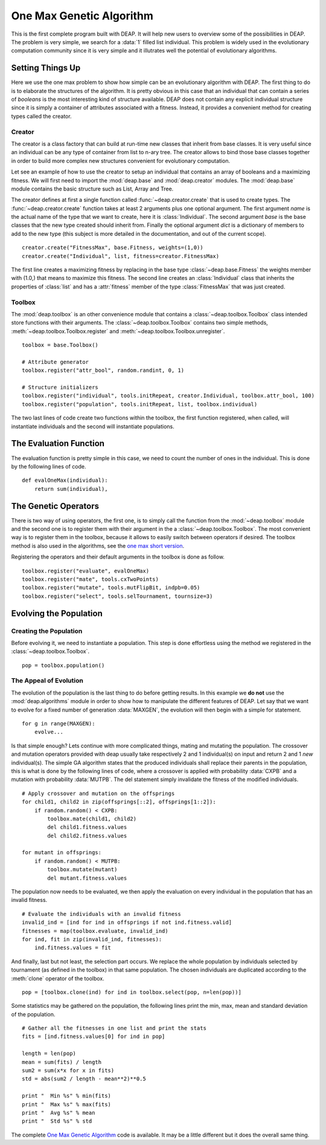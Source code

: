 .. _ga-onemax:

=========================
One Max Genetic Algorithm
=========================

This is the first complete program built with DEAP. It will help new users to
overview some of the possibilities in DEAP. The problem is very simple, we
search for a :data:`1` filled list individual. This problem is widely used in
the evolutionary computation community since it is very simple and it
illutrates well the potential of evolutionary algorithms.

Setting Things Up
=================

Here we use the one max problem to show how simple can be an evolutionary
algorithm with DEAP. The first thing to do is to elaborate the structures of
the algorithm. It is pretty obvious in this case that an individual that can
contain a series of `booleans` is the most interesting kind of structure
available. DEAP does not contain any explicit individual structure since it is
simply a container of attributes associated with a fitness. Instead, it
provides a convenient method for creating types called the creator.

-------
Creator
-------

The creator is a class factory that can build at run-time new classes that
inherit from base classes. It is very useful since an individual can be any
type of container from list to n-ary tree. The creator allows to bind those
base classes together in order to build more complex new structures convenient
for evolutionary computation.

Let see an example of how to use the creator to setup an individual that
contains an array of booleans and a maximizing fitness. We will first need to
import the :mod:`deap.base` and :mod:`deap.creator` modules. The :mod:`deap.base`
module contains the basic structure such as List, Array and Tree.

The creator defines at first a single function called
:func:`~deap.creator.create` that is used to create types. The
:func:`~deap.creator.create` function takes at least 2 arguments plus one
optional argument. The first argument *name* is the actual name of the type
that we want to create, here it is :class:`Individual`. The second argument
*base* is the base classes that the new type created should inherit from.
Finally the optional argument *dict* is a dictionary of members to add to the
new type (this subject is more detailed in the documentation, and out of the
current scope). 
::

    creator.create("FitnessMax", base.Fitness, weights=(1,0))
    creator.create("Individual", list, fitness=creator.FitnessMax)

The first line creates a maximizing fitness by replacing in the base type
:class:`~deap.base.Fitness` the weights member with (1.0,) that means to
maximize this fitness. The second line creates an :class:`Individual` class
that inherits the properties of :class:`list` and has a :attr:`fitness` member
of the type :class:`FitnessMax` that was just created.

-------
Toolbox
-------

The :mod:`deap.toolbox` is an other convenience module that contains a
:class:`~deap.toolbox.Toolbox` class intended store functions with their
arguments. The :class:`~deap.toolbox.Toolbox` contains two simple methods,
:meth:`~deap.toolbox.Toolbox.register` and
:meth:`~deap.toolbox.Toolbox.unregister`. 
::

	toolbox = base.Toolbox()
	
	# Attribute generator
	toolbox.register("attr_bool", random.randint, 0, 1)
	
	# Structure initializers
	toolbox.register("individual", tools.initRepeat, creator.Individual, toolbox.attr_bool, 100)
	toolbox.register("population", tools.initRepeat, list, toolbox.individual)


The two last lines of code create two functions within the toolbox, the first
function registered, when called, will instantiate individuals and the second
will instantiate populations.

The Evaluation Function
=======================

The evaluation function is pretty simple in this case, we need to count the
number of ones in the individual. This is done by the
following lines of code. 
::
    
    def evalOneMax(individual):
        return sum(individual),
   
The Genetic Operators
=====================

There is two way of using operators, the first one, is to simply call the
function from the :mod:`~deap.toolbox` module and the second one is to register
them with their argument in the a :class:`~deap.toolbox.Toolbox`. The most
convenient way is to register them in the toolbox, because it allows to easily
switch between operators if desired. The toolbox method is also used in the
algorithms, see the `one max short version
<http://doc.deap.googlecode.com/hg/short_ga_onemax.html one max short
version>`_.

Registering the operators and their default arguments in the toolbox is done
as follow. 
::

    toolbox.register("evaluate", evalOneMax)
    toolbox.register("mate", tools.cxTwoPoints)
    toolbox.register("mutate", tools.mutFlipBit, indpb=0.05)
    toolbox.register("select", tools.selTournament, tournsize=3)

Evolving the Population
=======================

-----------------------
Creating the Population
-----------------------

Before evolving it, we need to instantiate a population. This step is done
effortless using the method we registered in the
:class:`~deap.toolbox.Toolbox`. 
::

    pop = toolbox.population()

-----------------------
The Appeal of Evolution
-----------------------

The evolution of the population is the last thing to do before getting
results. In this example we **do not** use the :mod:`deap.algorithms` module in
order to show how to manipulate the different features of DEAP. Let say that we
want to evolve for a fixed number of generation :data:`MAXGEN`, the evolution
will then begin with a simple for statement. 
::

    for g in range(MAXGEN):
        evolve...

Is that simple enough? Lets continue with more complicated things, mating and
mutating the population. The crossover and mutation operators provided with
deap usually take respectively 2 and 1 individual(s) on input and return 2 and
1 *new* individual(s). The simple GA algorithm states that the produced
individuals shall replace their parents in the population, this is what is
done by the following lines of code, where a crossover is applied with
probability :data:`CXPB` and a mutation with probability :data:`MUTPB`. The 
del statement simply invalidate the fitness of the modified individuals.
::

	# Apply crossover and mutation on the offsprings
	for child1, child2 in zip(offsprings[::2], offsprings[1::2]):
	    if random.random() < CXPB:
	        toolbox.mate(child1, child2)
	        del child1.fitness.values
	        del child2.fitness.values

	for mutant in offsprings:
	    if random.random() < MUTPB:
	        toolbox.mutate(mutant)
	        del mutant.fitness.values

The population now needs to be evaluated, we then apply the evaluation on
every individual in the population that has an invalid fitness. 
::

	# Evaluate the individuals with an invalid fitness
	invalid_ind = [ind for ind in offsprings if not ind.fitness.valid]
	fitnesses = map(toolbox.evaluate, invalid_ind)
	for ind, fit in zip(invalid_ind, fitnesses):
	    ind.fitness.values = fit

And finally, last but not least, the selection part occurs. We replace the
whole population by individuals selected by tournament (as defined in the
toolbox) in that same population. The chosen individuals are duplicated 
according to the :meth:`clone` operator of the toolbox.
::

    pop = [toolbox.clone(ind) for ind in toolbox.select(pop, n=len(pop))]

.. 
.. The ``[:]`` needs to be used in order to replace the slice of objects with the
.. new list of individuals and not the whole population object that would lose
.. its :class:`Population` type. This would not be very problematic anyway as
.. a population is only a :class:`list`.

Some statistics may be gathered on the population, the following lines print
the min, max, mean and standard deviation of the population. ::

	# Gather all the fitnesses in one list and print the stats
	fits = [ind.fitness.values[0] for ind in pop]

	length = len(pop)
	mean = sum(fits) / length
	sum2 = sum(x*x for x in fits)
	std = abs(sum2 / length - mean**2)**0.5

	print "  Min %s" % min(fits)
	print "  Max %s" % max(fits)
	print "  Avg %s" % mean
	print "  Std %s" % std

The complete `One Max Genetic Algorithm
<http://deap.googlecode.com/hg/examples/ga_onemax.py>`_ code is available. It
may be a little different but it does the overall same thing.